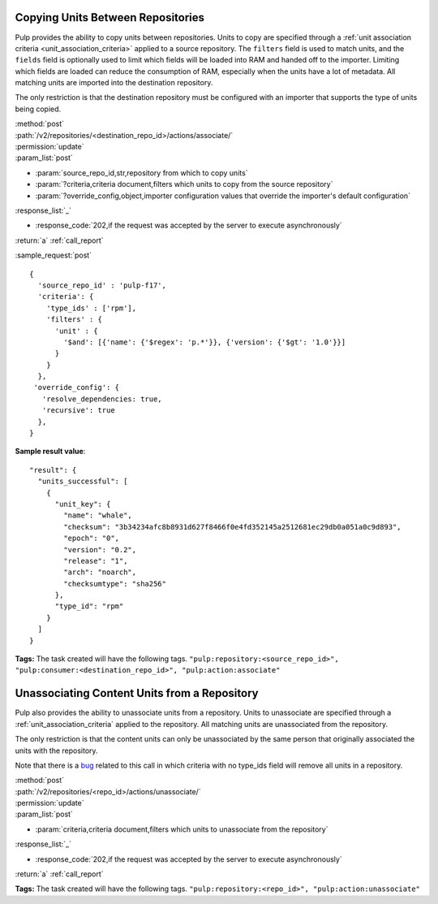 Copying Units Between Repositories
==================================

Pulp provides the ability to copy units between repositories. Units to copy
are specified through a :ref:`unit association criteria <unit_association_criteria>`
applied to a source repository. The ``filters`` field is used to match units,
and the ``fields`` field is optionally used to limit which fields will be loaded
into RAM and handed off to the importer. Limiting which fields are loaded can
reduce the consumption of RAM, especially when the units have a lot of metadata.
All matching units are imported into the destination repository.

The only restriction is that the destination repository must be configured
with an importer that supports the type of units being copied.

| :method:`post`
| :path:`/v2/repositories/<destination_repo_id>/actions/associate/`
| :permission:`update`
| :param_list:`post`

* :param:`source_repo_id,str,repository from which to copy units`
* :param:`?criteria,criteria document,filters which units to copy from the source repository`
* :param:`?override_config,object,importer configuration values that override the importer's default configuration`

| :response_list:`_`

* :response_code:`202,if the request was accepted by the server to execute asynchronously`

| :return:`a` :ref:`call_report`

:sample_request:`post` ::

  {
    'source_repo_id' : 'pulp-f17',
    'criteria': {
      'type_ids' : ['rpm'],
      'filters' : {
        'unit' : {
          '$and': [{'name': {'$regex': 'p.*'}}, {'version': {'$gt': '1.0'}}]
        }
      }
    },
   'override_config': {
     'resolve_dependencies: true,
     'recursive': true
    },
  }


**Sample result value**::

    "result": {
      "units_successful": [
        {
          "unit_key": {
            "name": "whale",
            "checksum": "3b34234afc8b8931d627f8466f0e4fd352145a2512681ec29db0a051a0c9d893",
            "epoch": "0",
            "version": "0.2",
            "release": "1",
            "arch": "noarch",
            "checksumtype": "sha256"
          },
          "type_id": "rpm"
        }
      ]
    }


**Tags:**
The task created will have the following tags.  ``"pulp:repository:<source_repo_id>",
"pulp:consumer:<destination_repo_id>",
"pulp:action:associate"``

Unassociating Content Units from a Repository
=============================================

Pulp also provides the ability to unassociate units from a repository. Units to
unassociate are specified through a :ref:`unit_association_criteria` applied to
the repository. All matching units are unassociated from the repository.

The only restriction is that the content units can only be unassociated by the
same person that originally associated the units with the repository.

Note that there is a `bug <https://bugzilla.redhat.com/show_bug.cgi?id=1021579>`_
related to this call in which criteria with no type_ids field will remove all
units in a repository.

| :method:`post`
| :path:`/v2/repositories/<repo_id>/actions/unassociate/`
| :permission:`update`
| :param_list:`post`

* :param:`criteria,criteria document,filters which units to unassociate from the repository`

| :response_list:`_`

* :response_code:`202,if the request was accepted by the server to execute asynchronously`

| :return:`a` :ref:`call_report`

**Tags:**
The task created will have the following tags.  ``"pulp:repository:<repo_id>",
"pulp:action:unassociate"``
